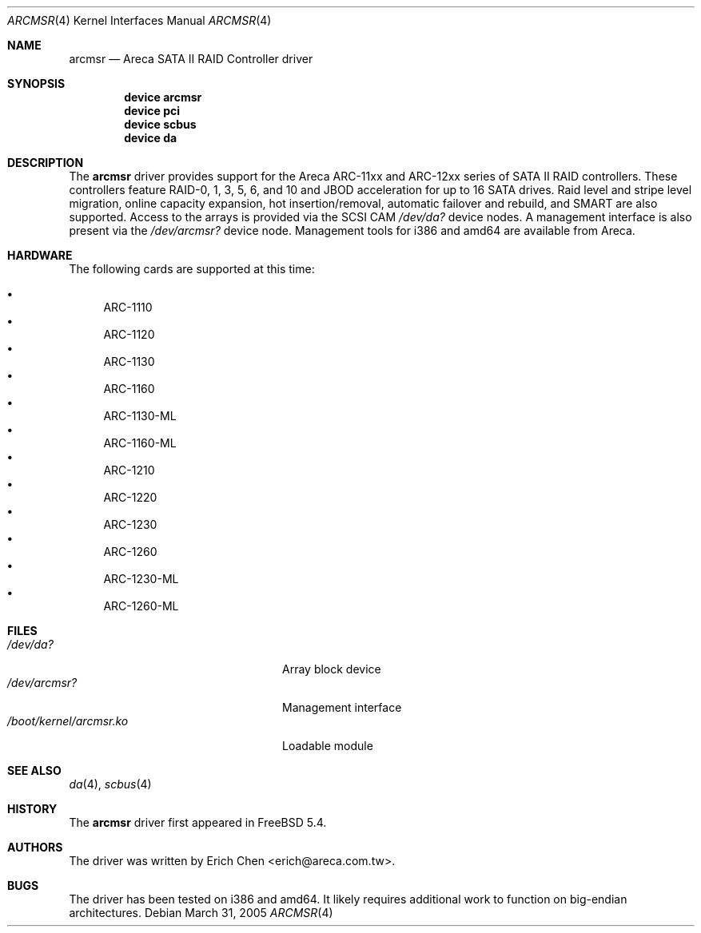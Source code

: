 .\" Copyright (c) 2005 Scott Long
.\" All rights reserved.
.\"
.\" Redistribution and use in source and binary forms, with or without
.\" modification, are permitted provided that the following conditions
.\" are met:
.\" 1. Redistributions of source code must retain the above copyright
.\"    notice, this list of conditions and the following disclaimer.
.\" 2. Redistributions in binary form must reproduce the above copyright
.\"    notice, this list of conditions and the following disclaimer in the
.\"    documentation and/or other materials provided with the distribution.
.\"
.\" THIS SOFTWARE IS PROVIDED BY THE AUTHOR AND CONTRIBUTORS ``AS IS'' AND
.\" ANY EXPRESS OR IMPLIED WARRANTIES, INCLUDING, BUT NOT LIMITED TO, THE
.\" IMPLIED WARRANTIES OF MERCHANTABILITY AND FITNESS FOR A PARTICULAR PURPOSE
.\" ARE DISCLAIMED.  IN NO EVENT SHALL THE AUTHOR OR CONTRIBUTORS BE LIABLE
.\" FOR ANY DIRECT, INDIRECT, INCIDENTAL, SPECIAL, EXEMPLARY, OR CONSEQUENTIAL
.\" DAMAGES (INCLUDING, BUT NOT LIMITED TO, PROCUREMENT OF SUBSTITUTE GOODS
.\" OR SERVICES; LOSS OF USE, DATA, OR PROFITS; OR BUSINESS INTERRUPTION)
.\" HOWEVER CAUSED AND ON ANY THEORY OF LIABILITY, WHETHER IN CONTRACT, STRICT
.\" LIABILITY, OR TORT (INCLUDING NEGLIGENCE OR OTHERWISE) ARISING IN ANY WAY
.\" OUT OF THE USE OF THIS SOFTWARE, EVEN IF ADVISED OF THE POSSIBILITY OF
.\" SUCH DAMAGE.
.\"
.\" $FreeBSD$
.\"
.Dd March 31, 2005
.Dt ARCMSR 4
.Os
.Sh NAME
.Nm arcmsr
.Nd Areca SATA II RAID Controller driver
.Sh SYNOPSIS
.Cd "device arcmsr"
.Cd "device pci"
.Cd "device scbus"
.Cd "device da"
.Sh DESCRIPTION
The
.Nm
driver provides support for the Areca ARC-11xx and ARC-12xx series of SATA II
RAID controllers.
These controllers feature RAID-0, 1, 3, 5, 6, and 10 and
JBOD acceleration for up to 16 SATA drives.
Raid level and stripe level
migration, online capacity expansion, hot insertion/removal, automatic failover
and rebuild, and SMART are also supported.
Access to the arrays is provided
via the SCSI CAM
.Pa /dev/da?
device nodes.
A management interface is also present via the
.Pa /dev/arcmsr?
device node.
Management tools for i386 and amd64 are available from Areca.
.Sh HARDWARE
The following cards are supported at this time:
.Pp
.Bl -bullet -compact
.It
ARC-1110
.It
ARC-1120
.It
ARC-1130
.It
ARC-1160
.It
ARC-1130-ML
.It
ARC-1160-ML
.It
ARC-1210
.It
ARC-1220
.It
ARC-1230
.It
ARC-1260
.It
ARC-1230-ML
.It
ARC-1260-ML
.El
.Sh FILES
.Bl -tag -width ".Pa /boot/kernel/arcmsr.ko" -compact
.It Pa /dev/da?
Array block device
.It Pa /dev/arcmsr?
Management interface
.It Pa /boot/kernel/arcmsr.ko
Loadable module
.El
.Sh SEE ALSO
.Xr da 4 ,
.Xr scbus 4
.Sh HISTORY
The
.Nm
driver first appeared in
.Fx 5.4 .
.Sh AUTHORS
The driver was written by
.An Erich Chen Aq erich@areca.com.tw .
.Sh BUGS
The driver has been tested on i386 and amd64.
It likely requires additional
work to function on big-endian architectures.
